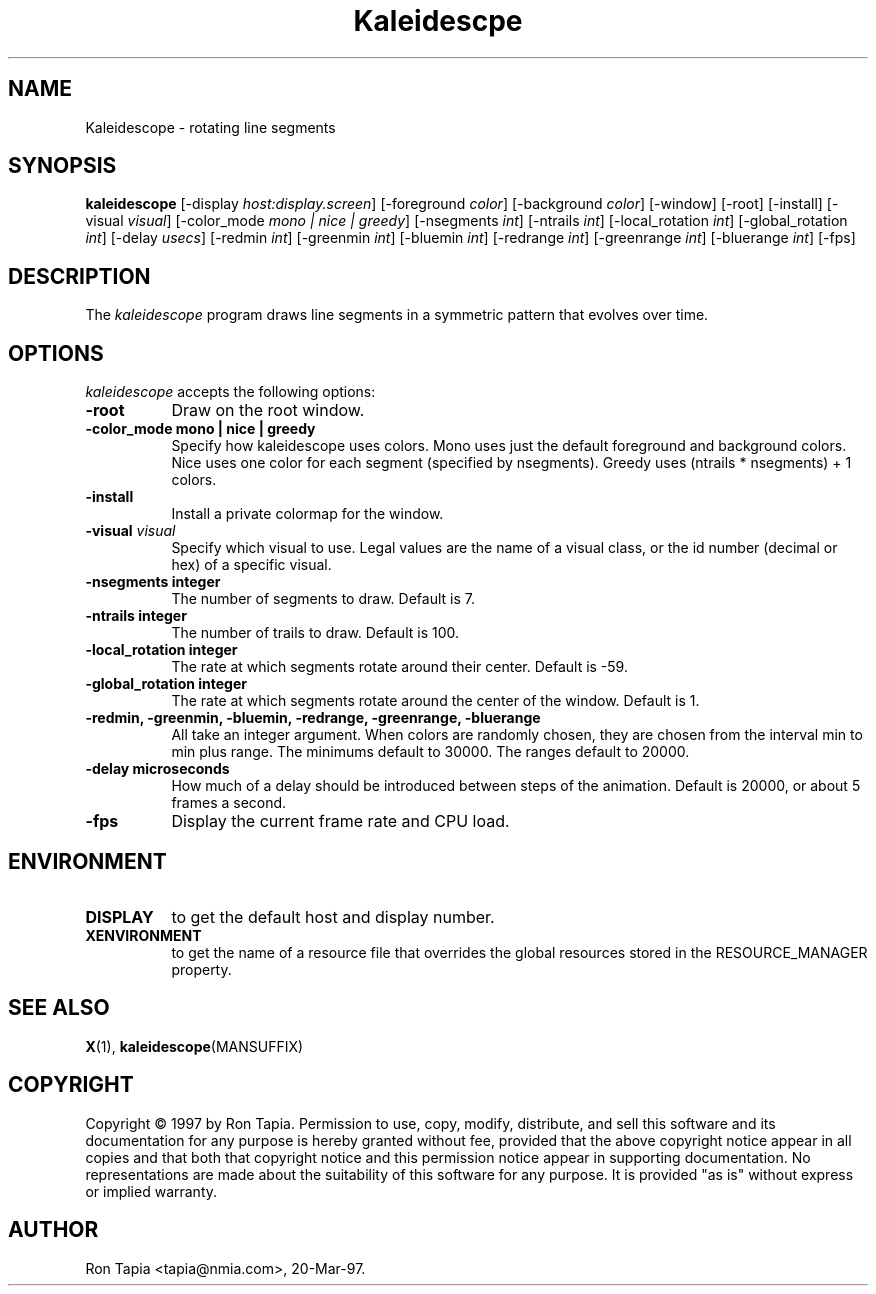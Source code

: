 .TH Kaleidescpe 1 "14-Dec-95" "X Version 11"
.SH NAME
Kaleidescope \- rotating line segments
.SH SYNOPSIS
.B kaleidescope
[\-display \fIhost:display.screen\fP] [\-foreground \fIcolor\fP] [\-background \fIcolor\fP] [\-window] [\-root] [\-install] [\-visual \fIvisual\fP] [\-color_mode \fImono | nice | greedy\fP] [-nsegments \fIint\fP] [\-ntrails \fIint\fP] [\-local_rotation \fIint\fP] [\-global_rotation \fIint\fP] [\-delay \fIusecs\fP] [\-redmin \fIint\fP] [\-greenmin \fIint\fP] [\-bluemin \fIint\fP] [\-redrange \fIint\fP] [\-greenrange \fIint\fP] [\-bluerange \fIint\fP]
[\-fps]
.SH DESCRIPTION
The \fIkaleidescope\fP program draws line segments in a symmetric pattern
that evolves over time. 
.SH OPTIONS
.I kaleidescope
accepts the following options:
.TP 8
.B \-root
Draw on the root window.
.TP 8
.B \-color_mode "mono | nice | greedy"
Specify how kaleidescope uses colors. Mono uses
just the default foreground and background colors. Nice uses one
color for each segment (specified by nsegments). Greedy uses (ntrails * nsegments) + 1  colors.
.TP 8
.B \-install
Install a private colormap for the window.
.TP 8
.B \-visual \fIvisual\fP
Specify which visual to use.  Legal values are the name of a visual class,
or the id number (decimal or hex) of a specific visual.
.TP 8
.B \-nsegments integer
The number of segments to draw. Default is 7.
.TP 8
.B \-ntrails integer
The number of trails to draw. Default is 100.
.TP 8
.B \-local_rotation integer
The rate at which segments rotate around their center. Default is -59.
.TP 8
.B \-global_rotation integer 
The rate at which segments rotate around the center of the window.
Default is 1. 
.TP 8
.B \-redmin, \-greenmin, \-bluemin, \-redrange, \-greenrange, \-bluerange
All take an integer argument. When colors are randomly chosen, they 
are chosen from the interval min to min plus range. The minimums default
to 30000. The ranges default to 20000. 
.TP 8
.B \-delay microseconds
How much of a delay should be introduced between steps of the animation.
Default is 20000, or about 5 frames a second.
.TP 8
.B \-fps
Display the current frame rate and CPU load.
.SH ENVIRONMENT
.PP
.TP 8
.B DISPLAY
to get the default host and display number.
.TP 8
.B XENVIRONMENT
to get the name of a resource file that overrides the global resources
stored in the RESOURCE_MANAGER property.
.SH SEE ALSO
.BR X (1),
.BR kaleidescope (MANSUFFIX)
.SH COPYRIGHT
Copyright \(co 1997 by Ron Tapia.  Permission to use, copy, modify, 
distribute, and sell this software and its documentation for any purpose is 
hereby granted without fee, provided that the above copyright notice appear 
in all copies and that both that copyright notice and this permission notice
appear in supporting documentation.  No representations are made about the 
suitability of this software for any purpose.  It is provided "as is" without
express or implied warranty.
.SH AUTHOR
Ron Tapia <tapia@nmia.com>, 20-Mar-97.

